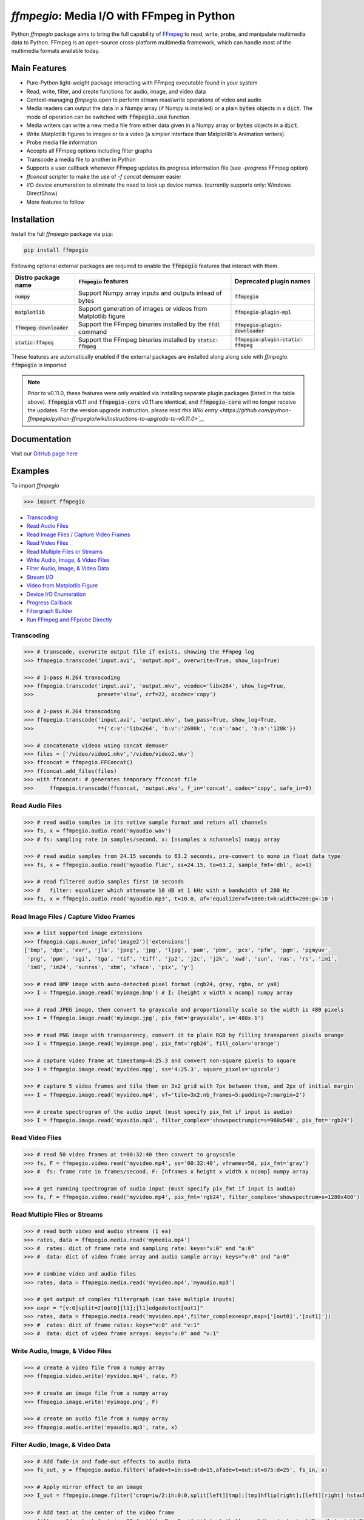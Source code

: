 `ffmpegio`: Media I/O with FFmpeg in Python
===================================================

|pypi| |pypi-status| |pypi-pyvers| |github-license| |github-status|

.. |pypi| image:: https://img.shields.io/pypi/v/ffmpegio
  :alt: PyPI
.. |pypi-status| image:: https://img.shields.io/pypi/status/ffmpegio
  :alt: PyPI - Status
.. |pypi-pyvers| image:: https://img.shields.io/pypi/pyversions/ffmpegio
  :alt: PyPI - Python Version
.. |github-license| image:: https://img.shields.io/github/license/python-ffmpegio/python-ffmpegio
  :alt: GitHub License
.. |github-status| image:: https://img.shields.io/github/actions/workflow/status/python-ffmpegio/python-ffmpegio/test_n_pub.yml?branch=main
  :alt: GitHub Workflow Status

Python `ffmpegio` package aims to bring the full capability of `FFmpeg <https://ffmpeg.org>`__
to read, write, probe, and manipulate multimedia data to Python. FFmpeg is an open-source cross-platform 
multimedia framework, which can handle most of the multimedia formats available today.

Main Features
-------------

* Pure-Python light-weight package interacting with FFmpeg executable found in 
  your system
* Read, write, filter, and create functions for audio, image, and video data
* Context-managing `ffmpegio.open` to perform stream read/write operations of video and audio
* Media readers can output the data in a Numpy array (if Numpy is installed) or a plain :code:`bytes` 
  objects in a :code:`dict`. The mode of operation can be switched with :code:`ffmpegio.use` function.
* Media writers can write a new media file from either data given in a Numpy array or :code:`bytes` 
  objects in a :code:`dict`. 
* Write Matplotlib figures to images or to a video (a simpler interface than Matplotlib's Animation writers). 
* Probe media file information
* Accepts all FFmpeg options including filter graphs
* Transcode a media file to another in Python
* Supports a user callback whenever FFmpeg updates its progress information file 
  (see `-progress` FFmpeg option)
* `ffconcat` scripter to make the use of `-f concat` demuxer easier
* I/O device enumeration to eliminate the need to look up device names. (currently supports only: Windows DirectShow)
* More features to follow

Installation
------------

Install the full `ffmpegio` package via ``pip``:

.. code-block:: bash

   pip install ffmpegio

Following optional external packages are required to enable the :code:`ffmpegio` features that interact 
with them.

.. table:: 
  :class: tight-table

  ==========================  ======================================================================== =====================================
  Distro package name         :code:`ffmpegio` features                                                Deprecated plugin names
  ==========================  ======================================================================== =====================================
  :code:`numpy`               Support Numpy array inputs and outputs intead of bytes                   :code:`ffmpegio`
  :code:`matplotlib`          Support generation of images or videos from Matplotlib figure            :code:`ffmpegio-plugin-mpl`
  :code:`ffmepeg-downloader`  Support the FFmpeg binaries installed by the :code:`ffdl` command        :code:`ffmpegio-plugin-downloader`
  :code:`static-ffmpeg`       Support the FFmpeg binaries installed by :code:`static-ffmpeg`           :code:`ffmpegio-plugin-static-ffmpeg`
  ==========================  ======================================================================== =====================================

These features are automatically enabled if the external packages are installed along along side with `ffmpegio`.
:code:`ffmpegio` is imported 

.. note::
  
  Prior to v0.11.0, these features were only enabled via installing separate plugin packages (listed in the table above). 
  :code:`ffmpegio` v0.11 and :code:`ffmpegio-core` v0.11 are identical, and :code:`ffmpegio-core` will no longer receive
  the updates. For the version upgrade instruction, please read `this Wiki entry <https://github.com/python-ffmpegio/python-ffmpegio/wiki/Instructions-to-upgrade-to-v0.11.0>`__`

Documentation
-------------

Visit our `GitHub page here <https://python-ffmpegio.github.io/python-ffmpegio/>`__

Examples
--------

To import `ffmpegio`

.. code-block:: python

  >>> import ffmpegio

- `Transcoding <transcoding_>`_
- `Read Audio Files <Read Audio Files_>`_
- `Read Image Files / Capture Video Frames <Read Image Files / Capture Video Frames_>`_
- `Read Video Files <Read Video Files_>`_
- `Read Multiple Files or Streams <Read Multiple Files or Streams_>`_
- `Write Audio, Image, & Video Files <Write Audio, Image, & Video Files_>`_
- `Filter Audio, Image, & Video Data <Filter Audio, Image, & Video Data_>`_
- `Stream I/O <Stream I/O_>`_
- `Video from Matplotlib Figure <Video from Matplotlib Figure_>`_
- `Device I/O Enumeration <Device I/O Enumeration_>`_
- `Progress Callback <Progress Callback_>`_
- `Filtergraph Builder`_
- `Run FFmpeg and FFprobe Directly <Run FFmpeg and FFprobe Directly_>`_

Transcoding
^^^^^^^^^^^

.. code-block:: python

  >>> # transcode, overwrite output file if exists, showing the FFmpeg log
  >>> ffmpegio.transcode('input.avi', 'output.mp4', overwrite=True, show_log=True) 

  >>> # 1-pass H.264 transcoding
  >>> ffmpegio.transcode('input.avi', 'output.mkv', vcodec='libx264', show_log=True,
  >>>                    preset='slow', crf=22, acodec='copy') 

  >>> # 2-pass H.264 transcoding
  >>> ffmpegio.transcode('input.avi', 'output.mkv', two_pass=True, show_log=True,
  >>>                    **{'c:v':'libx264', 'b:v':'2600k', 'c:a':'aac', 'b:a':'128k'}) 

  >>> # concatenate videos using concat demuxer
  >>> files = ['/video/video1.mkv','/video/video2.mkv']
  >>> ffconcat = ffmpegio.FFConcat()
  >>> ffconcat.add_files(files)
  >>> with ffconcat: # generates temporary ffconcat file
  >>>     ffmpegio.transcode(ffconcat, 'output.mkv', f_in='concat', codec='copy', safe_in=0)

Read Audio Files
^^^^^^^^^^^^^^^^

.. code-block:: python

  >>> # read audio samples in its native sample format and return all channels
  >>> fs, x = ffmpegio.audio.read('myaudio.wav') 
  >>> # fs: sampling rate in samples/second, x: [nsamples x nchannels] numpy array

  >>> # read audio samples from 24.15 seconds to 63.2 seconds, pre-convert to mono in float data type 
  >>> fs, x = ffmpegio.audio.read('myaudio.flac', ss=24.15, to=63.2, sample_fmt='dbl', ac=1)

  >>> # read filtered audio samples first 10 seconds
  >>> #   filter: equalizer which attenuate 10 dB at 1 kHz with a bandwidth of 200 Hz 
  >>> fs, x = ffmpegio.audio.read('myaudio.mp3', t=10.0, af='equalizer=f=1000:t=h:width=200:g=-10')

Read Image Files / Capture Video Frames
^^^^^^^^^^^^^^^^^^^^^^^^^^^^^^^^^^^^^^^

.. code-block:: python

  >>> # list supported image extensions
  >>> ffmpegio.caps.muxer_info('image2')['extensions']
  ['bmp', 'dpx', 'exr', 'jls', 'jpeg', 'jpg', 'ljpg', 'pam', 'pbm', 'pcx', 'pfm', 'pgm', 'pgmyuv', 
   'png', 'ppm', 'sgi', 'tga', 'tif', 'tiff', 'jp2', 'j2c', 'j2k', 'xwd', 'sun', 'ras', 'rs', 'im1', 
   'im8', 'im24', 'sunras', 'xbm', 'xface', 'pix', 'y']

  >>> # read BMP image with auto-detected pixel format (rgb24, gray, rgba, or ya8)
  >>> I = ffmpegio.image.read('myimage.bmp') # I: [height x width x ncomp] numpy array

  >>> # read JPEG image, then convert to grayscale and proportionally scale so the width is 480 pixels
  >>> I = ffmpegio.image.read('myimage.jpg', pix_fmt='grayscale', s='480x-1')

  >>> # read PNG image with transparency, convert it to plain RGB by filling transparent pixels orange
  >>> I = ffmpegio.image.read('myimage.png', pix_fmt='rgb24', fill_color='orange')

  >>> # capture video frame at timestamp=4:25.3 and convert non-square pixels to square
  >>> I = ffmpegio.image.read('myvideo.mpg', ss='4:25.3', square_pixels='upscale')

  >>> # capture 5 video frames and tile them on 3x2 grid with 7px between them, and 2px of initial margin
  >>> I = ffmpegio.image.read('myvideo.mp4', vf='tile=3x2:nb_frames=5:padding=7:margin=2')

  >>> # create spectrogram of the audio input (must specify pix_fmt if input is audio)
  >>> I = ffmpegio.image.read('myaudio.mp3', filter_complex='showspectrumpic=s=960x540', pix_fmt='rgb24')


Read Video Files
^^^^^^^^^^^^^^^^

.. code-block:: python

  >>> # read 50 video frames at t=00:32:40 then convert to grayscale
  >>> fs, F = ffmpegio.video.read('myvideo.mp4', ss='00:32:40', vframes=50, pix_fmt='gray')
  >>> #  fs: frame rate in frames/second, F: [nframes x height x width x ncomp] numpy array

  >>> # get running spectrogram of audio input (must specify pix_fmt if input is audio)
  >>> fs, F = ffmpegio.video.read('myvideo.mp4', pix_fmt='rgb24', filter_complex='showspectrum=s=1280x480')
  

Read Multiple Files or Streams
^^^^^^^^^^^^^^^^^^^^^^^^^^^^^^

.. code-block:: python

  >>> # read both video and audio streams (1 ea)
  >>> rates, data = ffmpegio.media.read('mymedia.mp4')
  >>> #  rates: dict of frame rate and sampling rate: keys="v:0" and "a:0"
  >>> #  data: dict of video frame array and audio sample array: keys="v:0" and "a:0"

  >>> # combine video and audio files
  >>> rates, data = ffmpegio.media.read('myvideo.mp4','myaudio.mp3')

  >>> # get output of complex filtergraph (can take multiple inputs)
  >>> expr = "[v:0]split=2[out0][l1];[l1]edgedetect[out1]"
  >>> rates, data = ffmpegio.media.read('myvideo.mp4',filter_complex=expr,map=['[out0]','[out1]'])
  >>> #  rates: dict of frame rates: keys="v:0" and "v:1"
  >>> #  data: dict of video frame arrays: keys="v:0" and "v:1"

Write Audio, Image, & Video Files
^^^^^^^^^^^^^^^^^^^^^^^^^^^^^^^^^

.. code-block:: python

  >>> # create a video file from a numpy array
  >>> ffmpegio.video.write('myvideo.mp4', rate, F)

  >>> # create an image file from a numpy array
  >>> ffmpegio.image.write('myimage.png', F)

  >>> # create an audio file from a numpy array
  >>> ffmpegio.audio.write('myaudio.mp3', rate, x)

Filter Audio, Image, & Video Data
^^^^^^^^^^^^^^^^^^^^^^^^^^^^^^^^^

.. code-block:: python

  >>> # Add fade-in and fade-out effects to audio data
  >>> fs_out, y = ffmpegio.audio.filter('afade=t=in:ss=0:d=15,afade=t=out:st=875:d=25', fs_in, x)

  >>> # Apply mirror effect to an image
  >>> I_out = ffmpegio.image.filter('crop=iw/2:ih:0:0,split[left][tmp];[tmp]hflip[right];[left][right] hstack', I_in)

  >>> # Add text at the center of the video frame
  >>> filter = "drawtext=fontsize=30:fontfile=FreeSerif.ttf:text='hello world':x=(w-text_w)/2:y=(h-text_h)/2"
  >>> fs_out, F_out = ffmpegio.video.filter(filter, fs_in, F_in)

Stream I/O
^^^^^^^^^^

.. code-block:: python

  >>> # process video 100 frames at a time and save output as a new video 
  >>> # with the same frame rate
  >>> with ffmpegio.open('myvideo.mp4', 'rv', blocksize=100) as fin,
  >>>      ffmpegio.open('myoutput.mp4', 'wv', rate=fin.rate) as fout:
  >>>     for frames in fin:
  >>>         fout.write(myprocess(frames))

Video from Matplotlib Figure
^^^^^^^^^^^^^^^^^^^^^^^^^^^^

To enable this feature, you must also install :code:`matplotlib`:

.. code-block::

  pip install matplotlib


.. code-block:: python

  >>> # process video 100 frames at a time and save output as a new video 
  >>> # with the same frame rate
  >>> import ffmpegio
  >>> from matplotlib import pyplot as plt
  >>> import numpy as np
  >>> 
  >>> fig, ax = plt.subplots()
  >>> 
  >>> x = np.arange(0, 2*np.pi, 0.01)
  >>> line, = ax.plot(x, np.sin(x))
  >>> 
  >>> interval=20 # delay in milliseconds
  >>> save_count=50 # number of frames
  >>> 
  >>> def animate(i):
  >>>     line.set_ydata(np.sin(x + i / 50))  # update the data.
  >>>     return line
  >>> 
  >>> with ffmpegio.open(
  >>>   "output.mp4", # output file name
  >>>   "wv", # open file in write-video mode
  >>>   1e3/interval, # framerate in frames/second
  >>>   pix_fmt="yuv420p", # specify the pixel format (default is yuv444p)
  >>> ) as f:
  >>>     for n in range(save_count):
  >>>         animate(n) # update figure
  >>>         f.write(fig) # write new frame

Filtergraph Builder
^^^^^^^^^^^^^^^^^^^

.. code-block:: python

   >>> # build complex filtergraph
   >>> from ffmpegio import filtergraph as fgb
   >>>
   >>> v0 = "[0]" >> fgb.trim(start_frame=10, end_frame=20)
   >>> v1 = "[0]" >> fgb.trim(start_frame=30, end_frame=40)
   >>> v3 = "[1]" >> fgb.hflip()
   >>> v2 = (v0 | v1) + fgb.concat(2)
   >>> v5 = (v2|v3) + fgb.overlay(eof_action='repeat') + fgb.drawbox(50, 50, 120, 120, 'red', t=5)
   >>> v5
   <ffmpegio.filtergraph.Graph.Graph object at 0x2a4ef084bd0>
       FFmpeg expression: "[0]trim=start_frame=10:end_frame=20[L0];[0]trim=start_frame=30:end_frame=40[L1];[L0][L1]concat=2[L2];[1]hflip[L3];[L2][L3]overlay=eof_action=repeat,drawbox=50:50:120:120:red:t=5"
       Number of chains: 5
         chain[0]: [0]trim=start_frame=10:end_frame=20[L0];
         chain[1]: [0]trim=start_frame=30:end_frame=40[L1];
         chain[2]: [L0][L1]concat=2[L2];
         chain[3]: [1]hflip[L3];
         chain[4]: [L2][L3]overlay=eof_action=repeat,drawbox=50:50:120:120:red:t=5[UNC0]      
       Available input pads (0): 
       Available output pads: (1): (4, 1, 0)

Device I/O Enumeration
^^^^^^^^^^^^^^^^^^^^^^

.. code-block:: python

  >>> # record 5 minutes of audio from Windows microphone
  >>> fs, x = ffmpegio.audio.read('a:0', f_in='dshow', sample_fmt='dbl', t=300)

  >>> # capture Windows' webcam frame
  >>> with ffmpegio.open('v:0', 'rv', f_in='dshow') as webcam,
  >>>     for frame in webcam:
  >>>         process_frame(frame)

Progress Callback
^^^^^^^^^^^^^^^^^

.. code-block:: python

  >>> import pprint

  >>> # progress callback
  >>> def progress(info, done):
  >>>     pprint(info) # bunch of stats
  >>>     if done:
  >>>        print('video decoding completed')
  >>>     else:
  >>>        return check_cancel_command(): # return True to kill immediately
  
  >>> # can be used in any butch processing
  >>> rate, F = ffmpegio.video.read('myvideo.mp4', progress=progress)

  >>> # as well as for stream processing
  >>> with ffmpegio.open('myvideo.mp4', 'rv', blocksize=100, progress=progress) as fin:
  >>>     for frames in fin:
  >>>         myprocess(frames)

Run FFmpeg and FFprobe Directly
^^^^^^^^^^^^^^^^^^^^^^^^^^^^^^^

.. code-block:: python

  >>> from ffmpegio import ffmpeg, FFprobe, ffmpegprocess
  >>> from subprocess import PIPE

  >>> # call with options as a long string
  >>> ffmpeg('-i input.avi -b:v 64k -bufsize 64k output.avi')

  >>> # or call with list of options
  >>> ffmpeg(['-i', 'input.avi' ,'-r', '24', 'output.avi'])

  >>> # the same for ffprobe
  >>> ffprobe('ffprobe -show_streams -select_streams a INPUT')

  >>> # specify subprocess arguments to capture stdout
  >>> out = ffprobe('ffprobe -of json -show_frames INPUT', 
                    stdout=PIPE, universal_newlines=True).stdout

  >>> # use ffmpegprocess to take advantage of ffmpegio's default behaviors
  >>> out = ffmpegprocess.run({"inputs": [("input.avi", None)],
                               "outputs": [("out1.mp4", None),
                                           ("-", {"f": "rawvideo", "vframes": 1, "pix_fmt": "gray", "an": None})
                              }, capture_log=True)
  >>> print(out.stderr) # print the captured FFmpeg logs (banner text omitted)
  >>> b = out.stdout # width*height bytes of the first frame
